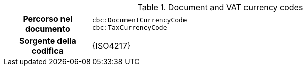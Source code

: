 
.Document and VAT currency codes
[cols="1,4"]
|===
h| Percorso nel documento
| `cbc:DocumentCurrencyCode` +
`cbc:TaxCurrencyCode`
h| Sorgente della codifica
| {ISO4217}
|===
